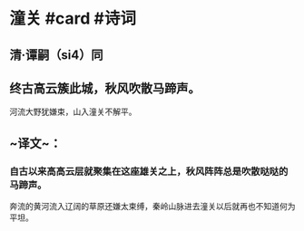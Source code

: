 * 潼关 #card #诗词
:PROPERTIES:
:card-last-interval: 11.28
:card-repeats: 3
:card-ease-factor: 2.82
:card-next-schedule: 2022-12-22T05:58:55.908Z
:card-last-reviewed: 2022-12-10T23:58:55.909Z
:card-last-score: 5
:END:
** 清·谭嗣（si4）同
** 终古高云簇此城，秋风吹散马蹄声。
河流大野犹嫌束，山入潼关不解平。
** ~译文~：
*** 自古以来高高云层就聚集在这座雄关之上，秋风阵阵总是吹散哒哒的马蹄声。
奔流的黄河流入辽阔的草原还嫌太束缚，秦岭山脉进去潼关以后就再也不知道何为平坦。
